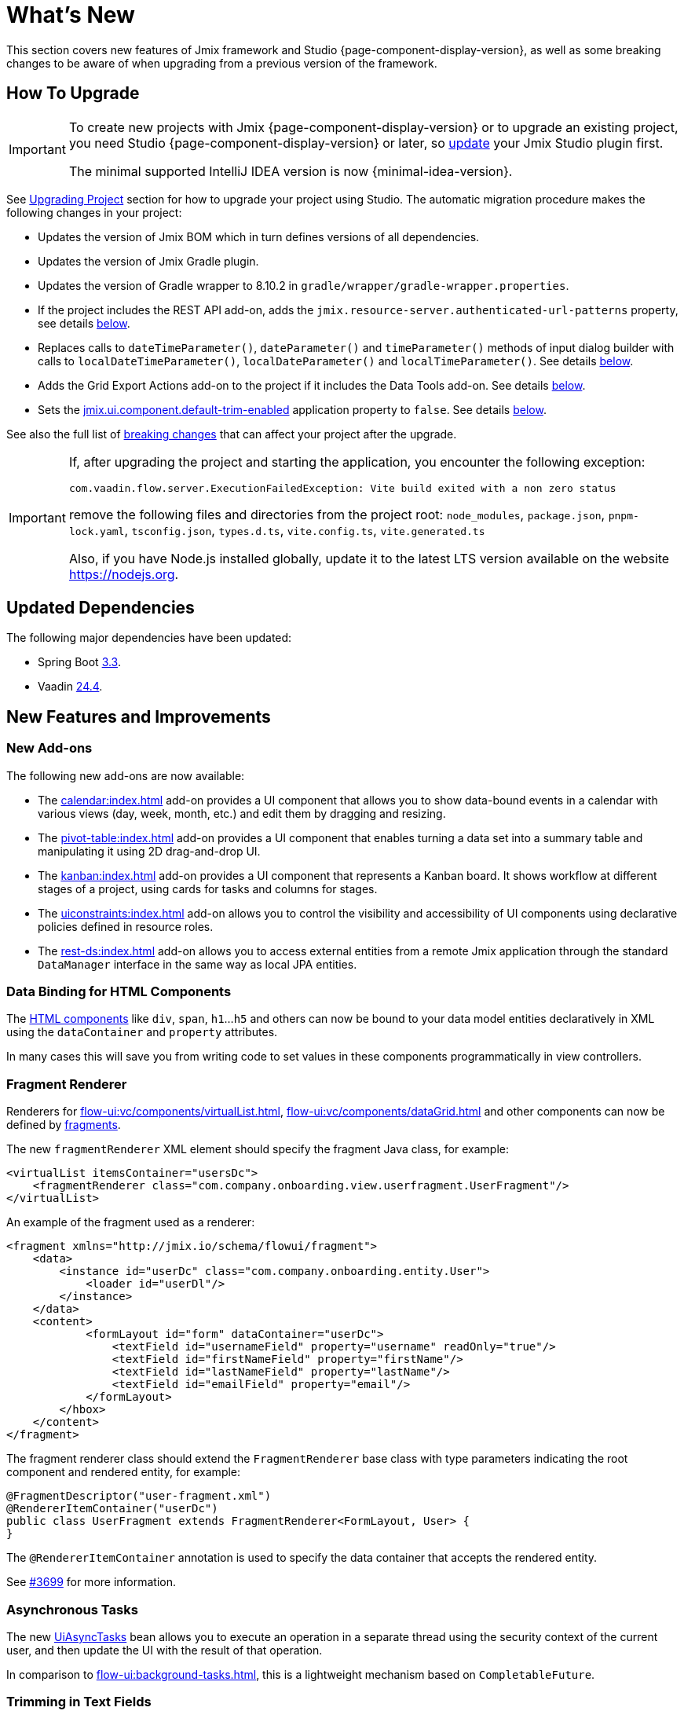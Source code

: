 = What's New

This section covers new features of Jmix framework and Studio {page-component-display-version}, as well as some breaking changes to be aware of when upgrading from a previous version of the framework.

[[upgrade]]
== How To Upgrade

[IMPORTANT]
====
To create new projects with Jmix {page-component-display-version} or to upgrade an existing project, you need Studio {page-component-display-version} or later, so xref:studio:update.adoc[update] your Jmix Studio plugin first.

The minimal supported IntelliJ IDEA version is now {minimal-idea-version}.
====

See xref:studio:project.adoc#upgrading-project[Upgrading Project] section for how to upgrade your project using Studio. The automatic migration procedure makes the following changes in your project:

* Updates the version of Jmix BOM which in turn defines versions of all dependencies.
* Updates the version of Jmix Gradle plugin.
* Updates the version of Gradle wrapper to 8.10.2 in `gradle/wrapper/gradle-wrapper.properties`.
* If the project includes the REST API add-on, adds the `jmix.resource-server.authenticated-url-patterns` property, see details <<protecting-generic-rest-endpoints,below>>.
* Replaces calls to `dateTimeParameter()`, `dateParameter()` and `timeParameter()` methods of input dialog builder with calls to `localDateTimeParameter()`, `localDateParameter()` and `localTimeParameter()`. See details <<input-dialog-date-parameters,below>>.
* Adds the Grid Export Actions add-on to the project if it includes the Data Tools add-on. See details <<grid-export-actions-add-on-dependency,below>>.
* Sets the xref:flow-ui:ui-properties.adoc#jmix.ui.component.default-trim-enabled[jmix.ui.component.default-trim-enabled] application property to `false`. See details <<trimming-in-text-fields,below>>.

See also the full list of <<breaking-changes,breaking changes>> that can affect your project after the upgrade.

[IMPORTANT]
====
If, after upgrading the project and starting the application, you encounter the following exception:

`com.vaadin.flow.server.ExecutionFailedException: Vite build exited with a non zero status`

remove the following files and directories from the project root: `node_modules`, `package.json`, `pnpm-lock.yaml`, `tsconfig.json`, `types.d.ts`, `vite.config.ts`, `vite.generated.ts`

Also, if you have Node.js installed globally, update it to the latest LTS version available on the website https://nodejs.org[^].
====

[[updated-dependencies]]
== Updated Dependencies

The following major dependencies have been updated:

* Spring Boot https://github.com/spring-projects/spring-boot/wiki/Spring-Boot-3.3-Release-Notes[3.3^].

* Vaadin https://github.com/vaadin/platform/releases/tag/24.4.0[24.4^].

[[new-features]]
== New Features and Improvements

[[new-add-ons]]
=== New Add-ons

The following new add-ons are now available:

* The xref:calendar:index.adoc[] add-on provides a UI component that allows you to show data-bound events in a calendar with various views (day, week, month, etc.) and edit them by dragging and resizing.

* The xref:pivot-table:index.adoc[] add-on provides a UI component that enables turning a data set into a summary table and manipulating it using 2D drag-and-drop UI.

* The xref:kanban:index.adoc[] add-on provides a UI component that represents a Kanban board. It shows workflow at different stages of a project, using cards for tasks and columns for stages.

* The xref:uiconstraints:index.adoc[] add-on allows you to control the visibility and accessibility of UI components using declarative policies defined in resource roles.

* The xref:rest-ds:index.adoc[] add-on allows you to access external entities from a remote Jmix application through the standard `DataManager` interface in the same way as local JPA entities.

[[data-binding-for-html-components]]
=== Data Binding for HTML Components

The xref:flow-ui:vc/html.adoc[HTML components] like `div`, `span`, `h1`...`h5` and others can now be bound to your data model entities declaratively in XML using the `dataContainer` and `property` attributes.

In many cases this will save you from writing code to set values in these components programmatically in view controllers.

[[fragment-renderer]]
=== Fragment Renderer

Renderers for xref:flow-ui:vc/components/virtualList.adoc[], xref:flow-ui:vc/components/dataGrid.adoc[] and other components can now be defined by xref:flow-ui:fragments/fragments.adoc[fragments].

The new `fragmentRenderer` XML element should specify the fragment Java class, for example:

[source,xml]
----
<virtualList itemsContainer="usersDc">
    <fragmentRenderer class="com.company.onboarding.view.userfragment.UserFragment"/>
</virtualList>
----

An example of the fragment used as a renderer:

[source,xml]
----
<fragment xmlns="http://jmix.io/schema/flowui/fragment">
    <data>
        <instance id="userDc" class="com.company.onboarding.entity.User">
            <loader id="userDl"/>
        </instance>
    </data>
    <content>
            <formLayout id="form" dataContainer="userDc">
                <textField id="usernameField" property="username" readOnly="true"/>
                <textField id="firstNameField" property="firstName"/>
                <textField id="lastNameField" property="lastName"/>
                <textField id="emailField" property="email"/>
            </formLayout>
        </hbox>
    </content>
</fragment>
----

The fragment renderer class should extend the `FragmentRenderer` base class with type parameters indicating the root component and rendered entity, for example:

[source,java]
----
@FragmentDescriptor("user-fragment.xml")
@RendererItemContainer("userDc")
public class UserFragment extends FragmentRenderer<FormLayout, User> {
}
----

The `@RendererItemContainer` annotation is used to specify the data container that accepts the rendered entity.

See https://github.com/jmix-framework/jmix/pull/3699[#3699^] for more information.

[[asynchronous-tasks]]
=== Asynchronous Tasks

The new xref:flow-ui:async-tasks.adoc[UiAsyncTasks] bean allows you to execute an operation in a separate thread using the security context of the current user, and then update the UI with the result of that operation.

In comparison to xref:flow-ui:background-tasks.adoc[], this is a lightweight mechanism based on `CompletableFuture`.

[[trimming-in-text-fields]]
=== Trimming in Text Fields

The `textField` and `textArea` components now have the xref:flow-ui:vc/components/textField.adoc#trimEnabled[trimEnabled] attribute which controls whether the component trims spaces at the beginning and at the end of the entered string.

The xref:flow-ui:ui-properties.adoc#jmix.ui.component.default-trim-enabled[jmix.ui.component.default-trim-enabled] application property specifies the default value of this attribute for the whole application. In new projects, this property is `true`. The Studio migration procedure sets this property to `false` for existing projects to minimize changes in behavior.

[[switching-theme-variants]]
=== Switching Theme Variants

The new `ThemeUtils` class contains methods for switching theme variants at runtime. This allows you to easily switch between light and dark themes in your application.

See an example in the xref:flow-ui:themes/themes.adoc#changing-theme-variants-at-runtime[Changing Theme Variants at Runtime] section.

[[immediate-validation-of-required-fields]]
=== Immediate Validation of Required Fields

The new xref:flow-ui:ui-properties.adoc#jmix.ui.component.immediate-required-validation-enabled[jmix.ui.component.immediate-required-validation-enabled] application property allows you to disable validation of required fields on view opening.

[[grid-export-options]]
=== Grid Export Options

When using the xref:grid-export:index.adoc[] add-on, the set of export options can now be defined by a particular export action using its `setAvailableExportModes()` method and corresponding `availableExportModes` property in XML. The default set of options is defined by the xref:grid-export:properties.adoc#jmix.gridexport.default-export-modes[jmix.gridexport.default-export-modes] application property.

[[using-browser-time-zone]]
=== Using Browser Time Zone

If a time zone is not assigned to the user explicitly, it can be obtained from the web browser at login. This option is controlled by the `isAutoTimeZone()` method of the `HasTimeZone` interface implemented by the standard `User` entity scaffolded in projects.

In existing projects the behavior won't change, because this method returns `false` by default. In new projects `User` will be scaffolded with `isAutoTimeZone()` returning `true`.

[[advanced-endpoints-security-configuration]]
=== Advanced Endpoints Security Configuration

More options have been introduced for configuring endpoints security when using Authorization Server or OpenID Connect add-ons:

* `jmix.resource-server.authenticated-url-patterns` and `jmix.resource-server.anonymous-url-patterns` properties
* `AuthenticatedUrlPatternsProvider` and `AnonymousUrlPatternsProvider`
* `AuthenticatedRequestMatcherProvider` and `AnonymousRequestMatcherProvider`

See xref:security:custom-endpoints.adoc#token-based-authentication[Token Based Authentication] for more information.

The old `AuthorizedUrlsProvider` is deprecated, but still works, as well as `jmix.rest.authenticated-url-patterns` and `jmix.rest.anonymous-url-patterns` properties. It is recommended to move the configuration to the new interfaces or properties.

[[search-improvements]]
=== Search Improvements

The new `@ExtendedSearch` annotation can be added to an index definition interface to provide functionality of "Starts with" search. It instructs the Search add-on to create additional "virtual" subfields for each "real" field to store prepared prefix terms.

The xref:search:search-in-ui.adoc#search-field[searchField] component now allows users to open a *Search settings* window to set the search strategy, results size and, optionally, a set of entities to search only within these entities. If there are index definitions with `@ExtendedSearch` in the project, the list of strategies contains "Starts with".

`allTermsAnyField` and `allTermsSingleField` strategies have been deprecated.

[[rest-api-improvements]]
=== REST API Improvements

Generic xref:rest:index.adoc[REST API] now supports CRUD operations with DTO entities in the `/entities` endpoints. The search conditions provided to the `entities/:entityName/search` endpoint are converted to the `Condition` tree and passed to the `DataManager`. This allows you to request DTO entities that are in turn loaded from another REST API through the xref:rest-ds:index.adoc[].

The JSON search conditions can now include objects in property values, for example:

[source,json]
----
{
  "conditions": [
    {
      "property": "field1",
      "operator": "=",
      "value": {
        "_entityName": "Customer",
        "id": "00000000-0000-0000-0000-000000000001",
        "firstName": "John",
        "lastName": "Doe"
      }
    }
  ]
}
----

[[studio-component-inspector]]
=== Studio Component Inspector

The Jmix UI component inspector now groups the properties by categories: *General*, *Data Binding*, *Size*, *Position*, *Look & Feel*, *Other*. This new feature allows you to quickly locate the property you need without having to go through a long list.

Categories are displayed only in projects based on Jmix 2.4 and above.

Besides, the component inspector now provides better support for the `icon` property. You can click the "pencil" button in the value field to show a dialog with the list of available icons and select an icon from it.

[[studio-support-for-openapi]]
=== Studio Support for OpenAPI

Jmix Studio now provides advanced support for OpenAPI-based integration. These new features include configuration of the OpenAPI client generator in your project and automatic generation of DTO entities, mappers, and intermediate services, making it easier to integrate external REST APIs into Jmix applications.

For a practical example and step-by-step instructions on how to use these features, refer to the xref:openapi-integration-guide:index.adoc[] guide.

[[composite-project-template-for-monorepo]]
=== Composite Project Template for Monorepo

We've added a new template for a composite project that is intended to be hosted in a monorepo. It provides a simple structure where all subprojects are located inside the root aggregate project:

[source]
----
composite-project/
    subproject1/
        src/
        build.gradle
        settings.gradle
    subproject2/
        src/
        build.gradle
        settings.gradle
    build.gradle
    settings.gradle
    README.md
----

This project layout is recommended if you are not going to store subprojects in separate repositories.

[[deprecated-accepts-tenant-interface]]
=== Deprecated AcceptsTenant Interface

When using the xref:multitenancy:index.adoc[] add-on, the `User` entity does not have to implement the `io.jmix.multitenancy.core.AcceptsTenant` interface anymore. The `@TenantId` annotation on a tenant field is enough.

The `AcceptsTenant` interface has been deprecated and will be removed in a future major release.

[[breaking-changes]]
== Breaking Changes

[[build-problem-with-enablejmixdatarepositories]]
=== Build Problem With EnableJmixDataRepositories

When `@EnableJmixDataRepositories` is used on the main application class extending `AppShellConfigurator`, a clean build fails with the following message:

[source]
----
> Task :vaadinPrepareFrontend FAILED
Could not read com.vaadin.flow.theme.Theme annotation from class com.company.onboarding.OnboardingApplication.
java.lang.TypeNotPresentException: Type [unknown] not present
----

The problem is caused by https://github.com/vaadin/flow/issues/19616[vaadin/flow#19616^] and will be fixed in a future patch.

To work around the problem, move the `@EnableJmixDataRepositories` annotation to a separate `@Configuration` class in the same package, for example:

[source,java]
----
package com.company.onboarding;

import io.jmix.core.repository.EnableJmixDataRepositories;
import org.springframework.context.annotation.Configuration;

@EnableJmixDataRepositories
@Configuration
public class OnboardingConfiguration {
}
----

[[protecting-generic-rest-endpoints]]
=== Protecting Generic REST Endpoints

Due to improvements in endpoints security configuration (see <<advanced-endpoints-security-configuration,above>>), the following application property must be set to secure the Generic REST API endpoints:

[source,properties]
----
jmix.resource-server.authenticated-url-patterns = /rest/**
----

The Studio migration procedure adds it to `application.properties` automatically.

[[generic-rest-unauthorized-error]]
=== Generic REST Unauthorized Error

Previously, generic REST API returned HTTP 500 code if the request to a secured endpoint was performed without `Authorization` header. Now it correctly returns HTTP 401.

[[listmenu-styles]]
=== ListMenu Styles

xref:flow-ui:vc/components/listMenu.adoc[] component styles have been changed to fix the issue with focus ring:

- Changed margin and padding for the `ListMenu` itself.
- Increased `margin-inline-start` for list of sub menu.
- Changed paddings for `MenuBarItem`.

If you have defined your own styles for this component, you may need to adjust them.

See https://github.com/jmix-framework/jmix/issues/3589[#3589^] for more information.

[[input-dialog-date-parameters]]
=== Input Dialog Date Parameters

The `dateTimeParameter()`, `dateParameter()` and `timeParameter()` methods of the xref:flow-ui:dialogs.adoc#input-dialog[input dialog] builder have been fixed: now they create parameters of `java.util.Date`, `java.sql.Date` and `java.sql.Time` type respectively. Previously they wrongly created `LocalDateTime`, `LocalDate` and `LocalTime` parameters.

See https://github.com/jmix-framework/jmix/issues/3499[#3499^] for more information.

The Studio migration procedure automatically replaces calls to these methods with calls to `localDateTimeParameter()`, `localDateParameter()` and `localTimeParameter()` to keep compatibility with returning values.

[[grid-export-actions-add-on-dependency]]
=== Grid Export Actions Add-on Dependency

Previously, the xref:data-tools:index.adoc[] add-on contained transitive dependency to the xref:grid-export:index.adoc[] add-on. This dependency has been removed, so now export actions can be used only when the Grid Export Actions add-on is included explicitly.

The Studio migration procedure automatically adds the Grid Export Actions add-on to the project if it includes the Data Tools add-on.

[[changelog-generation-for-mariadb]]
=== Changelog Generation for MariaDB

Spring Boot 3.3 brings the dependency on Liquibase 4.27, which changed column type for `UUID` attributes from `char(36)` to `uuid`. This is incompatible with the current support for MySQL/MariaDB databases in Jmix and causes invalid conversion of `UUID` values.

If you are using MariaDB, downgrade Liquibase in your project by adding the following dependency to `build.gradle`:

[source,groovy]
----
implementation 'org.liquibase:liquibase-core:4.25.0!!'
----

See https://github.com/jmix-framework/jmix/issues/3888[#3888^] for more information.


[[changelog]]
== Changelog

* Resolved issues in Jmix Framework:

** https://github.com/jmix-framework/jmix/issues?q=is%3Aclosed+milestone%3A2.4.1[2.4.1^]
** https://github.com/jmix-framework/jmix/issues?q=is%3Aclosed+milestone%3A2.4.0[2.4.0^]

* Resolved issues in Jmix Studio:

** https://youtrack.jmix.io/issues/JST?q=Fixed%20in%20builds:%202.4.1[2.4.1^]
** https://youtrack.jmix.io/issues/JST?q=Fixed%20in%20builds:%202.4.0,-2.3.*%20Affected%20versions:%20-SNAPSHOT[2.4.0^]
